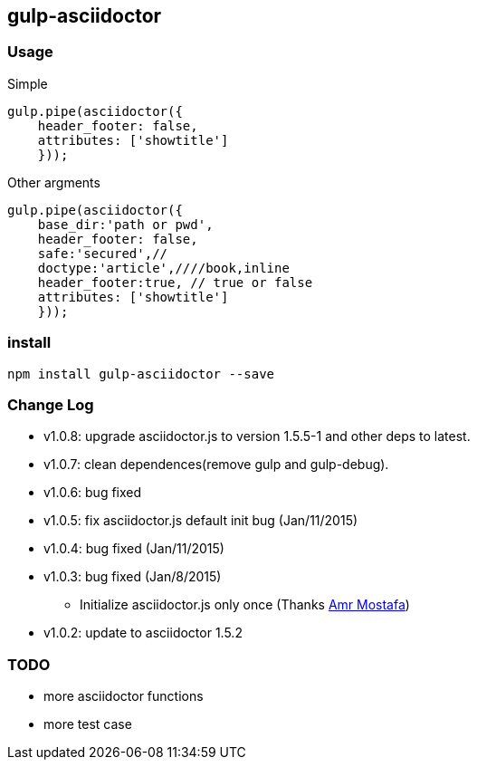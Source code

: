 == gulp-asciidoctor

=== Usage

.Simple
----
gulp.pipe(asciidoctor({
    header_footer: false,
    attributes: ['showtitle']
    }));
----

.Other argments
----
gulp.pipe(asciidoctor({
    base_dir:'path or pwd',
    header_footer: false,
    safe:'secured',//
    doctype:'article',////book,inline
    header_footer:true, // true or false
    attributes: ['showtitle']
    }));
----


=== install

----
npm install gulp-asciidoctor --save
----


=== Change Log
- v1.0.8: upgrade asciidoctor.js to version 1.5.5-1 and other deps to latest.
- v1.0.7: clean dependences(remove gulp and gulp-debug). 
- v1.0.6: bug fixed
- v1.0.5: fix asciidoctor.js default init bug (Jan/11/2015)
- v1.0.4: bug fixed (Jan/11/2015)
- v1.0.3: bug fixed (Jan/8/2015)
    * Initialize asciidoctor.js only once (Thanks https://github.com/amr[Amr Mostafa])
- v1.0.2: update to asciidoctor 1.5.2

=== TODO
- more asciidoctor functions
- more test case

